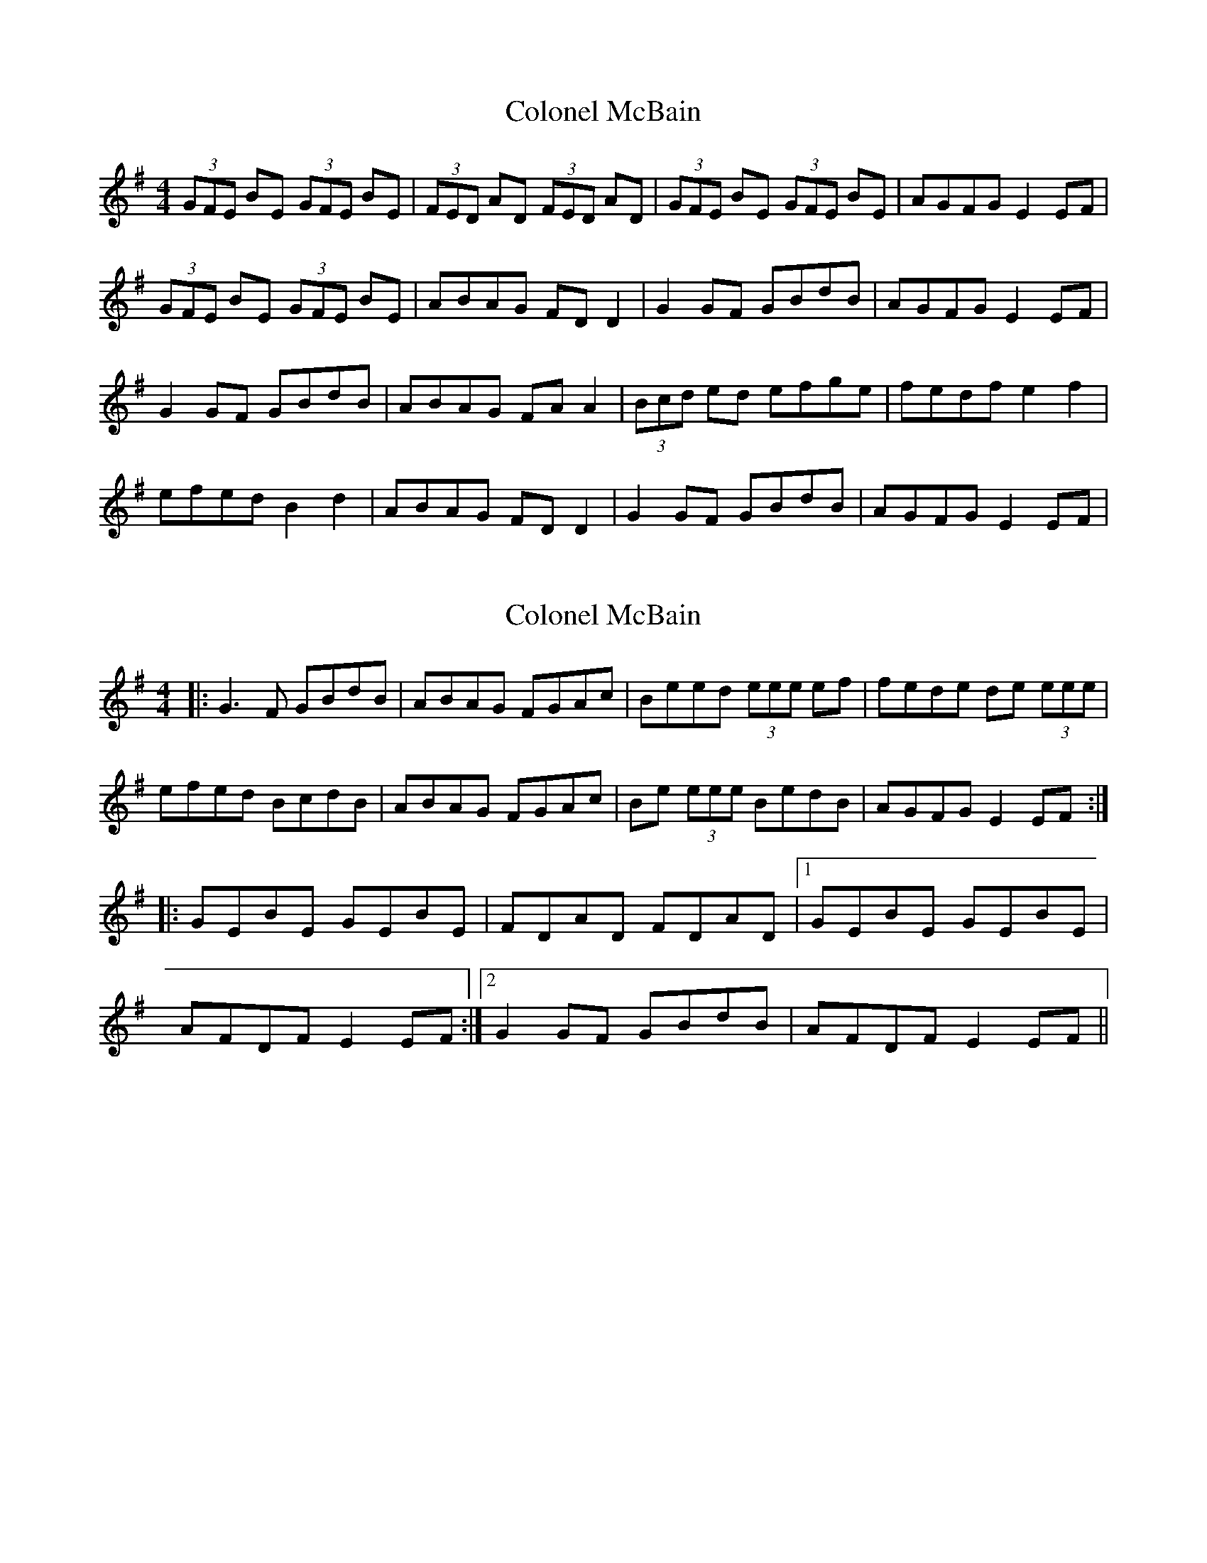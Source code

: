 X: 1
T: Colonel McBain
Z: Jeremy
S: https://thesession.org/tunes/102#setting102
R: reel
M: 4/4
L: 1/8
K: Emin
(3GFE BE (3GFE BE|(3FED AD (3FED AD|(3GFE BE (3GFE BE|AGFG E2 EF|
(3GFE BE (3GFE BE|ABAG FD D2|G2 GF GBdB|AGFG E2 EF|
G2 GF GBdB|ABAG FA A2|(3Bcd ed efge| fedf e2 f2|
efed B2 d2|ABAG FD D2|G2 GF GBdB|AGFG E2 EF|
X: 2
T: Colonel McBain
Z: dafydd
S: https://thesession.org/tunes/102#setting4793
R: reel
M: 4/4
L: 1/8
K: Gmaj
|:G3F GBdB|ABAG FGAc|Beed (3eee ef|fede de (3eee|
efed BcdB|ABAG FGAc|Be (3eee BedB|AGFG E2 EF:|
|:GEBE GEBE|FDAD FDAD|1GEBE GEBE|
AFDF E2 EF:|2G2 GF GBdB|AFDF E2 EF||
X: 3
T: Colonel McBain
Z: ceolachan
S: https://thesession.org/tunes/102#setting12662
R: reel
M: 4/4
L: 1/8
K: Edor
GEBE GEBG | FDAD FDAF | GEBE GEBc | AGFG E2 EF |G/F/E BE G/F/E BE | ABAG FADF | GBGD GBdB | AGFD E2 :|G2 GF GBdB | A2 AG FADA | Bded e2 g/f/e | fedf e2 gf |e2 ed BcdB | ABAG FDAD | G2 GF GBdB | AGFG E2 :|
X: 4
T: Colonel McBain
Z: dancarney84
S: https://thesession.org/tunes/102#setting22303
R: reel
M: 4/4
L: 1/8
K: Cmaj
|dc|:Bdgd BGGB|Acfd AFFc|Bdgd BGGB|(3ABc Fc AGGc|
|Bdgd BGGB|Acfd AFFc|[_BD]2 BA Bdfd|1cA^F=B AGGc:|cA^F=B AGGA|
|:[_BG]2 {Bc}BA [BD]2 GA|_BABd cBAB|G^fga gfga|=bg{b}a^f defd|
|gag^f d^cde|=fdc_B AF{G} (3FEF|Gg^fg dg=bg|^fdcA AGGc:|
